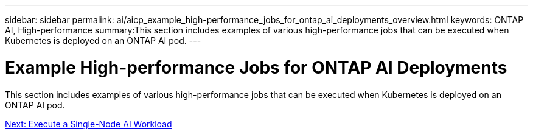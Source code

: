 ---
sidebar: sidebar
permalink: ai/aicp_example_high-performance_jobs_for_ontap_ai_deployments_overview.html
keywords: ONTAP AI, High-performance
summary:This section includes examples of various high-performance jobs that can be executed when Kubernetes is deployed on an ONTAP AI pod.
---

= Example High-performance Jobs for ONTAP AI Deployments
:hardbreaks:
:nofooter:
:icons: font
:linkattrs:
:imagesdir: ./../media/

//
// This file was created with NDAC Version 2.0 (August 17, 2020)
//
// 2020-08-18 15:53:14.528351
//

[.lead]
This section includes examples of various high-performance jobs that can be executed when Kubernetes is deployed on an ONTAP AI pod.

link:aicp_execute_a_single-node_ai_workload.html[Next: Execute a Single-Node AI Workload]
